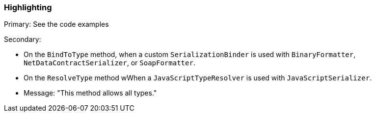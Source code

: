 === Highlighting

Primary: See the code examples

Secondary:

* On the `BindToType` method, when a custom `SerializationBinder` is used with `BinaryFormatter`, `NetDataContractSerializer`, or `SoapFormatter`.
* On the `ResolveType` method wWhen a `JavaScriptTypeResolver` is used with `JavaScriptSerializer`.
* Message: "This method allows all types."
